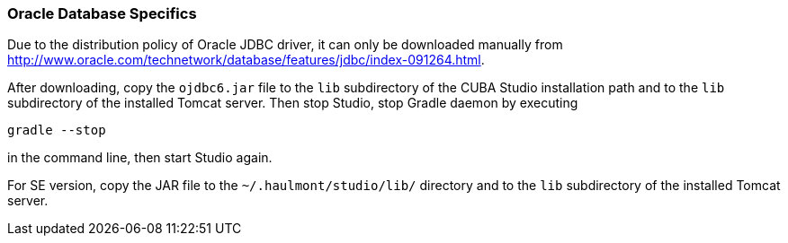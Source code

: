 :sourcesdir: ../../../source

[[db_oracle_features]]
=== Oracle Database Specifics

Due to the distribution policy of Oracle JDBC driver, it can only be downloaded manually from http://www.oracle.com/technetwork/database/features/jdbc/index-091264.html.

// TODO update path and Studio flow
After downloading, copy the `ojdbc6.jar` file to the `lib` subdirectory of the CUBA Studio installation path and to the `lib` subdirectory of the installed Tomcat server. Then stop Studio, stop Gradle daemon by executing

[source, plain]
----
gradle --stop
----

in the command line, then start Studio again.

For SE version, copy the JAR file to the `~/.haulmont/studio/lib/` directory and to the `lib` subdirectory of the installed Tomcat server.

